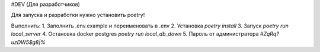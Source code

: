 #DEV (Для разработчиков)

Для запуска и разработки нужно установить poetry!

Выполнить:
1. Заполнить .env.example и переименовать в .env
2. Установка `poetry install`
3. Запуск `poetry run local_server`
4. Остановка docker postgres `poetry run local_db_down`
5. Пароль от администратора `#ZqRq?uzDW5$g8|%`